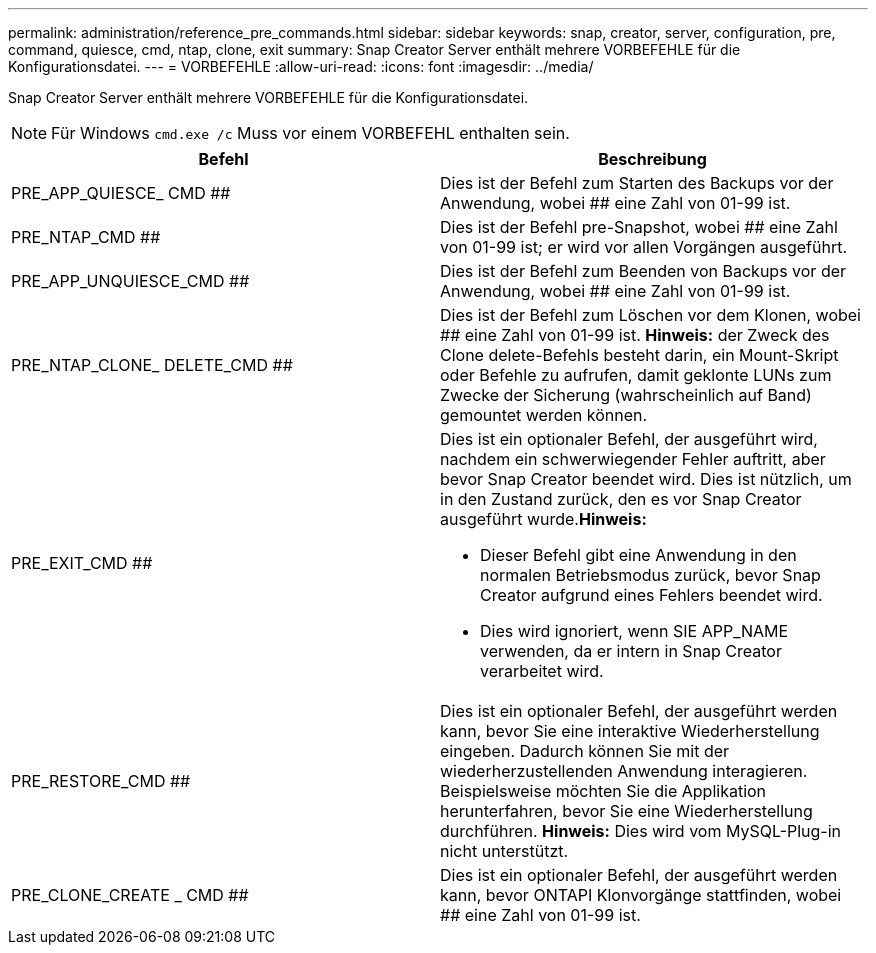 ---
permalink: administration/reference_pre_commands.html 
sidebar: sidebar 
keywords: snap, creator, server, configuration, pre, command, quiesce, cmd, ntap, clone, exit 
summary: Snap Creator Server enthält mehrere VORBEFEHLE für die Konfigurationsdatei. 
---
= VORBEFEHLE
:allow-uri-read: 
:icons: font
:imagesdir: ../media/


[role="lead"]
Snap Creator Server enthält mehrere VORBEFEHLE für die Konfigurationsdatei.


NOTE: Für Windows `cmd.exe /c` Muss vor einem VORBEFEHL enthalten sein.

|===
| Befehl | Beschreibung 


 a| 
PRE_APP_QUIESCE_ CMD ##
 a| 
Dies ist der Befehl zum Starten des Backups vor der Anwendung, wobei ## eine Zahl von 01-99 ist.



 a| 
PRE_NTAP_CMD ##
 a| 
Dies ist der Befehl pre-Snapshot, wobei ## eine Zahl von 01-99 ist; er wird vor allen Vorgängen ausgeführt.



 a| 
PRE_APP_UNQUIESCE_CMD ##
 a| 
Dies ist der Befehl zum Beenden von Backups vor der Anwendung, wobei ## eine Zahl von 01-99 ist.



 a| 
PRE_NTAP_CLONE_ DELETE_CMD ##
 a| 
Dies ist der Befehl zum Löschen vor dem Klonen, wobei ## eine Zahl von 01-99 ist. *Hinweis:* der Zweck des Clone delete-Befehls besteht darin, ein Mount-Skript oder Befehle zu aufrufen, damit geklonte LUNs zum Zwecke der Sicherung (wahrscheinlich auf Band) gemountet werden können.



 a| 
PRE_EXIT_CMD ##
 a| 
Dies ist ein optionaler Befehl, der ausgeführt wird, nachdem ein schwerwiegender Fehler auftritt, aber bevor Snap Creator beendet wird. Dies ist nützlich, um in den Zustand zurück, den es vor Snap Creator ausgeführt wurde.*Hinweis:*

* Dieser Befehl gibt eine Anwendung in den normalen Betriebsmodus zurück, bevor Snap Creator aufgrund eines Fehlers beendet wird.
* Dies wird ignoriert, wenn SIE APP_NAME verwenden, da er intern in Snap Creator verarbeitet wird.




 a| 
PRE_RESTORE_CMD ##
 a| 
Dies ist ein optionaler Befehl, der ausgeführt werden kann, bevor Sie eine interaktive Wiederherstellung eingeben. Dadurch können Sie mit der wiederherzustellenden Anwendung interagieren. Beispielsweise möchten Sie die Applikation herunterfahren, bevor Sie eine Wiederherstellung durchführen. *Hinweis:* Dies wird vom MySQL-Plug-in nicht unterstützt.



 a| 
PRE_CLONE_CREATE _ CMD ##
 a| 
Dies ist ein optionaler Befehl, der ausgeführt werden kann, bevor ONTAPI Klonvorgänge stattfinden, wobei ## eine Zahl von 01-99 ist.

|===